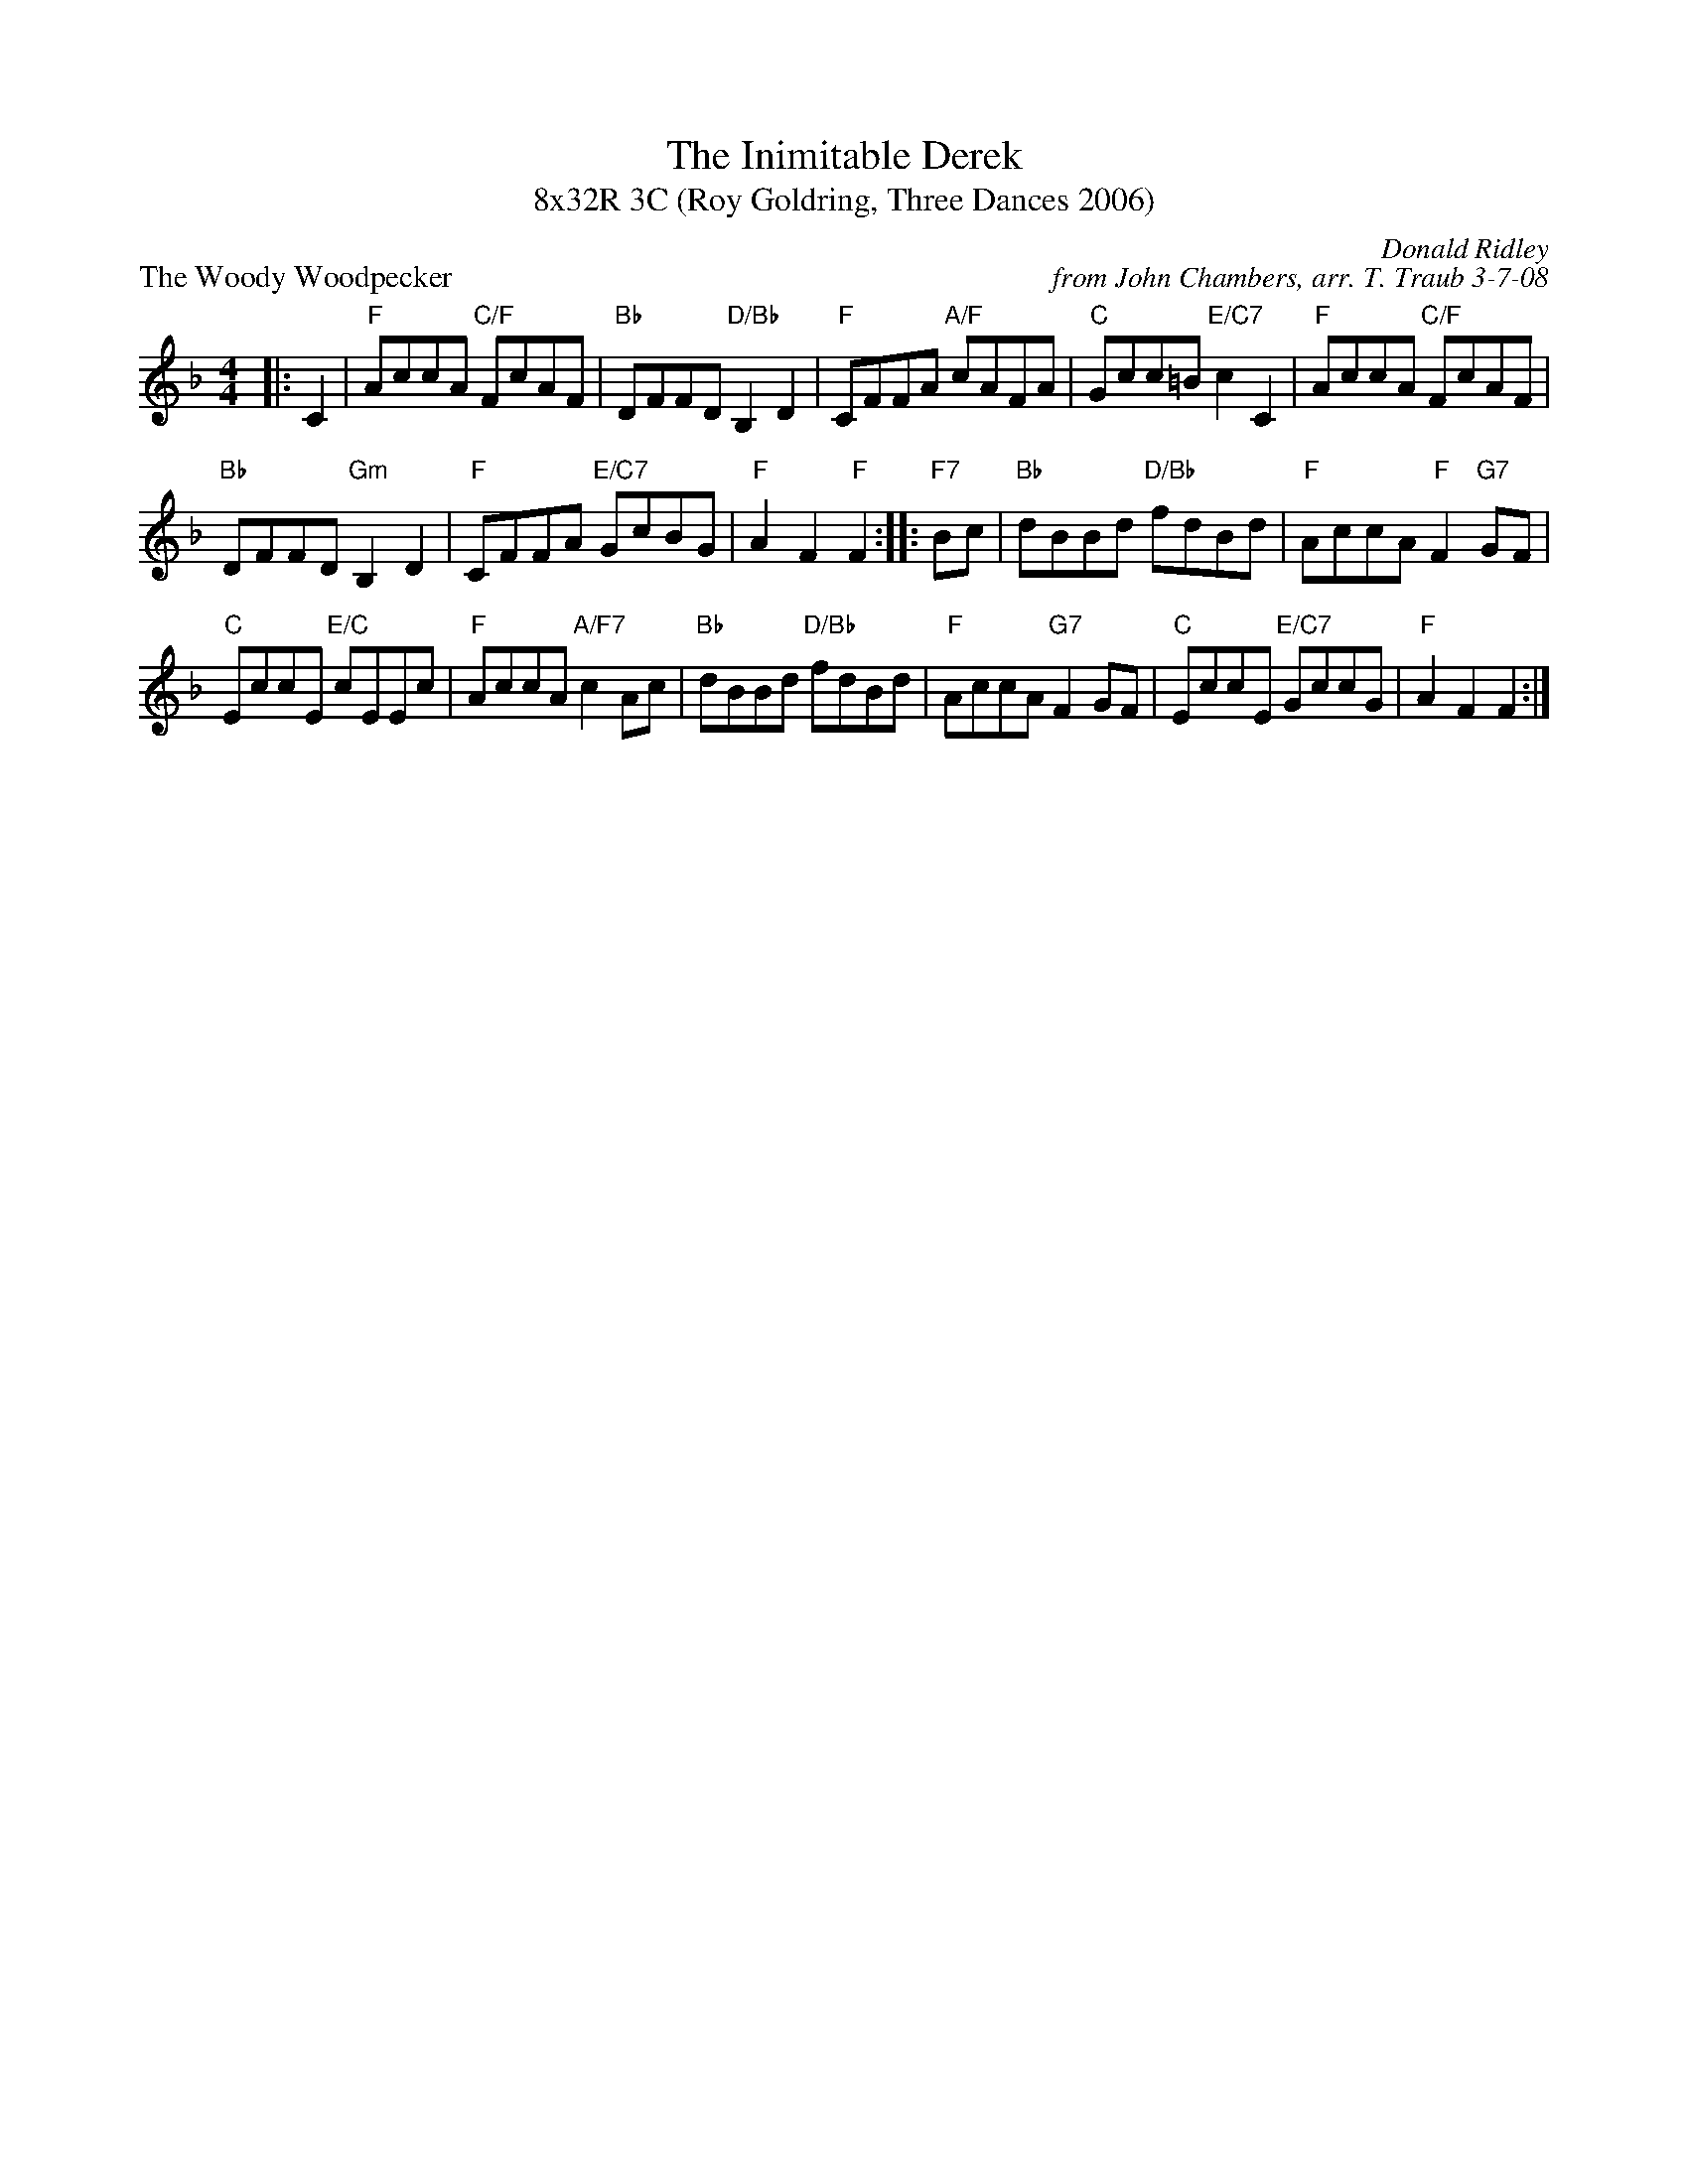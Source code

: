 X: 1
T: The Inimitable Derek
T: 8x32R 3C (Roy Goldring, Three Dances 2006)
P: The Woody Woodpecker
C: Donald Ridley
C: from John Chambers, arr. T. Traub 3-7-08
M: 4/4
L: 1/8
K: F
|: C2 |"F"AccA "C/F"FcAF|"Bb"DFFD "D/Bb"B,2 D2|"F"CFFA "A/F"cAFA|"C"Gcc=B "E/C7"c2 C2|"F"AccA "C/F"FcAF|
"Bb"DFFD "Gm"B,2 D2|"F"CFFA "E/C7"GcBG|"F"A2 F2 "F"F2:||:"F7"Bc|"Bb"dBBd "D/Bb"fdBd|"F"AccA "F"F2 "G7"GF|
"C"EccE "E/C"cEEc|"F"AccA "A/F7"c2 Ac|"Bb"dBBd "D/Bb"fdBd|"F"AccA "G7"F2 GF|"C"EccE "E/C7"GccG|"F"A2 F2 F2:|